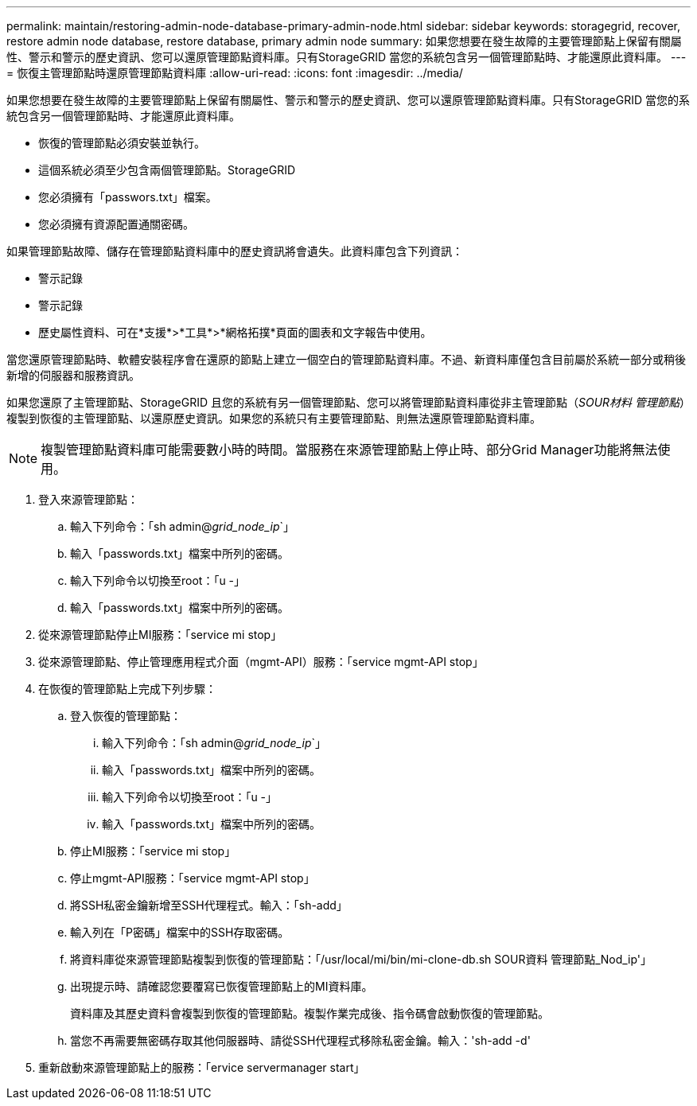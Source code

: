 ---
permalink: maintain/restoring-admin-node-database-primary-admin-node.html 
sidebar: sidebar 
keywords: storagegrid, recover, restore admin node database, restore database, primary admin node 
summary: 如果您想要在發生故障的主要管理節點上保留有關屬性、警示和警示的歷史資訊、您可以還原管理節點資料庫。只有StorageGRID 當您的系統包含另一個管理節點時、才能還原此資料庫。 
---
= 恢復主管理節點時還原管理節點資料庫
:allow-uri-read: 
:icons: font
:imagesdir: ../media/


[role="lead"]
如果您想要在發生故障的主要管理節點上保留有關屬性、警示和警示的歷史資訊、您可以還原管理節點資料庫。只有StorageGRID 當您的系統包含另一個管理節點時、才能還原此資料庫。

* 恢復的管理節點必須安裝並執行。
* 這個系統必須至少包含兩個管理節點。StorageGRID
* 您必須擁有「passwors.txt」檔案。
* 您必須擁有資源配置通關密碼。


如果管理節點故障、儲存在管理節點資料庫中的歷史資訊將會遺失。此資料庫包含下列資訊：

* 警示記錄
* 警示記錄
* 歷史屬性資料、可在*支援*>*工具*>*網格拓撲*頁面的圖表和文字報告中使用。


當您還原管理節點時、軟體安裝程序會在還原的節點上建立一個空白的管理節點資料庫。不過、新資料庫僅包含目前屬於系統一部分或稍後新增的伺服器和服務資訊。

如果您還原了主管理節點、StorageGRID 且您的系統有另一個管理節點、您可以將管理節點資料庫從非主管理節點（_SOUR材料 管理節點_）複製到恢復的主管理節點、以還原歷史資訊。如果您的系統只有主要管理節點、則無法還原管理節點資料庫。


NOTE: 複製管理節點資料庫可能需要數小時的時間。當服務在來源管理節點上停止時、部分Grid Manager功能將無法使用。

. 登入來源管理節點：
+
.. 輸入下列命令：「sh admin@_grid_node_ip_`」
.. 輸入「passwords.txt」檔案中所列的密碼。
.. 輸入下列命令以切換至root：「u -」
.. 輸入「passwords.txt」檔案中所列的密碼。


. 從來源管理節點停止MI服務：「service mi stop」
. 從來源管理節點、停止管理應用程式介面（mgmt-API）服務：「service mgmt-API stop」
. 在恢復的管理節點上完成下列步驟：
+
.. 登入恢復的管理節點：
+
... 輸入下列命令：「sh admin@_grid_node_ip_`」
... 輸入「passwords.txt」檔案中所列的密碼。
... 輸入下列命令以切換至root：「u -」
... 輸入「passwords.txt」檔案中所列的密碼。


.. 停止MI服務：「service mi stop」
.. 停止mgmt-API服務：「service mgmt-API stop」
.. 將SSH私密金鑰新增至SSH代理程式。輸入：「sh-add」
.. 輸入列在「P密碼」檔案中的SSH存取密碼。
.. 將資料庫從來源管理節點複製到恢復的管理節點：「/usr/local/mi/bin/mi-clone-db.sh SOUR資料 管理節點_Nod_ip'」
.. 出現提示時、請確認您要覆寫已恢復管理節點上的MI資料庫。
+
資料庫及其歷史資料會複製到恢復的管理節點。複製作業完成後、指令碼會啟動恢復的管理節點。

.. 當您不再需要無密碼存取其他伺服器時、請從SSH代理程式移除私密金鑰。輸入：'sh-add -d'


. 重新啟動來源管理節點上的服務：「ervice servermanager start」

